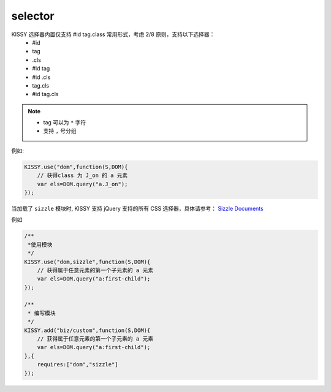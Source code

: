 ﻿.. currentmodule:: DOM

.. _dom-selector:


selector
==================================

KISSY 选择器内置仅支持 #id tag.class 常用形式，考虑 2/8 原则，支持以下选择器：
    * #id
    * tag
    * .cls
    * #id tag
    * #id .cls
    * tag.cls
    * #id tag.cls

.. note::

  * tag 可以为 ``*`` 字符
  * 支持 ``,`` 号分组


例如:

.. code-block:: javascript

    KISSY.use("dom",function(S,DOM){
        // 获得class 为 J_on 的 a 元素
        var els=DOM.query("a.J_on");
    });    
    
    
当加载了 ``sizzle`` 模块时, KISSY 支持 jQuery 支持的所有 CSS 选择器，具体请参考： `Sizzle Documents <https://github.com/jquery/sizzle/wiki/Sizzle-Home>`_

例如

.. code-block:: javascript

    /**
     *使用模块
     */
    KISSY.use("dom,sizzle",function(S,DOM){
        // 获得属于任意元素的第一个子元素的 a 元素
        var els=DOM.query("a:first-child");
    });  
    
    /**
     * 编写模块
     */
    KISSY.add("biz/custom",function(S,DOM){
        // 获得属于任意元素的第一个子元素的 a 元素
        var els=DOM.query("a:first-child");
    },{
        requires:["dom","sizzle"]
    });